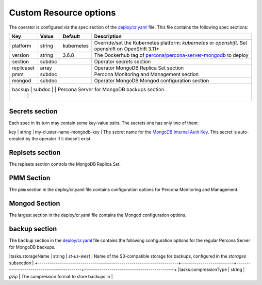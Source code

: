 Custom Resource options
=======================

The operator is configured via the spec section of the
`deploy/cr.yaml <https://github.com/percona/percona-server-mongodb-operator/blob/master/deploy/cr.yaml>`__
file. This file contains the following spec sections:

+------------+--------+-------------------+----------------------------------------------+
| Key        | Value  | Default           |                 Description                  |
|            |        |                   |                                              |
+============+========+===================+==============================================+
| platform   | string | kubernetes        | Override/set the Kubernetes platform:        |
|            |        |                   | *kubernetes* or *openshift*. Set openshift   |
|            |        |                   | on OpenShift 3.11+                           |
|            |        |                   |                                              |
+------------+--------+-------------------+----------------------------------------------+
| version    | string | 3.6.8             | The Dockerhub tag of                         |
|            |        |                   | `percona/percona-server-mongodb <https://hub |
|            |        |                   | .docker.com/r/perconalab/percona-server-mong |
|            |        |                   | odb-operator/tags/>`__                       |
|            |        |                   | to deploy                                    |
+------------+--------+-------------------+----------------------------------------------+
| section    | subdoc |                   | Operator secrets section                     |
|            |        |                   |                                              |
+------------+--------+-------------------+----------------------------------------------+
| replicaset | array  |                   | Operator MongoDB Replica Set section         |
|            |        |                   |                                              |
+------------+--------+-------------------+----------------------------------------------+
| pmm        | subdoc |                   | Percona Monitoring and Management section    |
+------------+--------+-------------------+----------------------------------------------+
| mongod     | subdoc |                   | Operator MongoDB Mongod configuration        |
|            |        |                   | section                                      |
+------------+--------+-------------------+----------------------------------------------+
| backup     | subdoc |                   | Percona Server for MongoDB backups section   |
|            |        |                   |                                              |
+-----+--------+------------------+------------------------------------------------------+

Secrets section
---------------

Each spec in its turn may contain some key-value pairs. The secrets one
has only two of them:

+-------+------------+-----------------------------------+---------------------------------------------+
|  Key  | Value Type |Example                            |Description                                  |
+=======+============+===================================+=============================================+
| key   | string     | my-cluster-name-mongodb-key       | The secret name for the `MongoDB Internal Auth Key <https://docs.mongodb.com/manual/core/security-internal-authentication/>`__. This secret is auto-created by the operator if it doesn’t exist.
+-------+------------+---------------+-----------------------+
| users | string     | my-cluster-name-mongodb-users     | The secret name for the MongoDB users required to run the operator. **This secret is required to run the operator!** 


Replsets section
----------------

The replsets section controls the MongoDB Replica Set.

+------------------------------------------------------------------------+---------------------------+--------------------------------------------+---------------------------------------------+
|    Key                                                                 | Value Type                |  Example                                   |    Description                              |
+========================================================================+===========================+============================================+=============================================+
| name                                                                   | string                    | rs 0                                       | The name of the `MongoDB Replica Set <https://docs.mongodb.com/manual/replication/>`__           |
+------------------------------------------------------------------------+---------------------------+--------------------------------------------+---------------------------------------------+
| size                                                                   | int                       | 3                                          | The size of the MongoDB Replica Set, must be >= 3 for `High-Availability <https://docs.mongodb.com/manual/replication/#redundancy-and-data-availability>`__      |
+------------------------------------------------------------------------+---------------------------+--------------------------------------------+---------------------------------------------+
| storageClass                                                           | string                    |                                            | Set the `Kubernetes Storage Class <https://kubernetes.io/docs/concepts/storage/storage-classes/>`__ to use with the MongoDB `Persistent Volume Claim <https://kubernetes.io/docs/concepts/storage/persistent-volumes/#persistentvolumeclaims>`__               |
+------------------------------------------------------------------------+---------------------------+--------------------------------------------+---------------------------------------------+
| arbiter.enabled                                                        | boolean                   | f                                          | Enable or disable creation of `Replica Set Arbiter <https://docs.mongodb.com/manual/core/replica-set-arbiter/>`__ nodes within the cluster|
+------------------------------------------------------------------------+---------------------------+--------------------------------------------+---------------------------------------------+
| arbiter.size                                                           | int                       |                                            | The number of `Replica Set Arbiter <https://docs.mongodb.com/manual/core/replica-set-arbiter/>`__  nodes within the cluster                |
+------------------------------------------------------------------------+---------------------------+--------------------------------------------+---------------------------------------------+
| arbiter.afinity.antiAffinityTopologyKey                                | string                    | ``kubernetes.io/hostname``                 | The `Kubernetes topologyKey <https://kubernetes.io/docs/concepts/configuration/assign-pod-node/#inter-pod-affinity-and-anti-affinity-beta-feature>`__  node affinity constraint for the Arbiter                           |
+------------------------------------------------------------------------+---------------------------+--------------------------------------------+-----------------------------------------------+
| arbiter.tolerations.key                                                | string                    | ``node.alpha.kubernetes.io/unreachable``   | The [Kubernetes Pod tolerations] (https://kubernetes.io/docs/concepts/configuration/taint-and-toleration/#concepts) key for the Arbiter nodes           |
+------------------------------------------------------------------------+---------------------------+--------------------------------------------+---------------------------------------------+
| arbiter.tolerations.operator                                           | string                    | ``Exists``                                 | The [Kubernetes Pod tolerations]  (https://kubernetes.io/docs/concepts/configuration/taint-and-toleration/#concepts) operator for the Arbiter nodes         |
+------------------------------------------------------------------------+---------------------------+--------------------------------------------+---------------------------------------------+
| arbiter.tolerations.effect                                             | string                    | ``NoExecute``                              | The [Kubernetes Pod tolerations] (https://kubernetes.io/docs/concepts/configuration/taint-and-toleration/#concepts) effect for the Arbiter nodes           |
+------------------------------------------------------------------------+---------------------------+--------------------------------------------+---------------------------------------------+
| arbiter.tolerations.tolerationSeconds                                  | int                       | ``6000``                                   | The [Kubernetes Pod tolerations] (https://kubernetes.io/docs/concepts/configuration/taint-and-toleration/#concepts) time limit for the Arbiter nodes           |
+------------------------------------------------------------------------+---------------------------+--------------------------------------------+---------------------------------------------+
| arbiter.priorityClassName                                              | string                    | ``high priority``                          | The `Kuberentes Pod priority class <https://kubernetes.io/docs/concepts/configuration/pod-priority-preemption/#priorityclass>`__  for the Arbiter nodes              |
+------------------------------------------------------------------------+---------------------------+--------------------------------------------+---------------------------------------------+
| arbiter.annotations.iam.amazonaws.com/role                             | string                    | ``role-arn``                               | The `AWS IAM role <https://kubernetes-on-aws.readthedocs.io/en/latest/user-guide/iam-roles.html>`__ for the Arbiter nodes                              |
+------------------------------------------------------------------------+---------------------------+--------------------------------------------+---------------------------------------------+
| arbiter.labels                                                         | label                     | ``rack: rack-22``                          | The `Kubernetes affinity labels <https://kubernetes.io/docs/concepts/configuration/assign-pod-node/>`__ for the Arbiter nodes                    |
+------------------------------------------------------------------------+---------------------------+--------------------------------------------+---------------------------------------------+
| arbiter.nodeSelector                                                   | label                     | ``disktype:ssd``                           | The `Kubernetes nodeSelector <https://kubernetes.io/docs/concepts/configuration/assign-pod-node/#nodeselector>`__ affinity constraint for the Arbiter nodes                             |
+-----------------------------------------------------------------------+---------------------------+--------------------------------------------+---------------------------------------------+
| expose.enabled                                                         | boolean                   | false                                      | Enable or disable exposing `MongoDB Replica Set <https://docs.mongodb.com/manual/replication/>`__ nodes with dedicated IP addresses|
+------------------------------------------------------------------------+---------------------------+--------------------------------------------+---------------------------------------------+
| expose.exposeType                                                      | string                    | ClusterIP                                  | the `IP address type <./expose>`__ to be exposed   |
+------------------------------------------------------------------------+---------------------------+--------------------------------------------+---------------------------------------------+
| resources.limits.cpu                                                   | string                    |                                            | `Kubernetes CPU limit <https://kubernetes.io/docs/concepts/configuration/manage-compute-resources-container/#resource-requests-and-limits-of-pod-and-container>`__ for MongoDB container                             |
+------------------------------------------------------------------------+---------------------------+--------------------------------------------+---------------------------------------------+
| resources.limits.memory                                                | string                    |                                            | `Kubernetes Memory limit <https://kubernetes.io/docs/concepts/configuration/manage-compute-resources-container/#resource-requests-and-limits-of-pod-and-container>`__ for MongoDB container                         |
+------------------------------------------------------------------------+---------------------------+--------------------------------------------+---------------------------------------------+
| resources.limits.storage                                               | string                    |                                            | `Kubernetes Storage limit <https://kubernetes.io/docs/concepts/configuration/manage-compute-resources-container/#resource-requests-and-limits-of-pod-and-container>`__  for `Persistent Volume Claim <https://kubernetes.io/docs/concepts/storage/persistent-volumes/#persistentvolumeclaims>`__                                                                                 |
+------------------------------------------------------------------------+---------------------------+--------------------------------------------+---------------------------------------------+
| resources.requests.cpu                                                 | string                    |                                            | [Kubernetes CPU requests](https://kubernetes.io/docs/concepts/configuration/manage-compute-resources-container/#resource-requests-and-limits-of-pod-and-container) for MongoDB container|                          |
+------------------------------------------------------------------------+---------------------------+--------------------------------------------+---------------------------------------------+
|resources.requests.memory                                               | string                    |                                            | [Kubernetes Memory requests](https://kubernetes.io/docs/concepts/configuration/manage-compute-resources-container/#resource-requests-and-limits-of-pod-and-container) for MongoDB container|
+------------------------------------------------------------------------+---------------------------+--------------------------------------------+---------------------------------------------+
|volumeSpec.emptyDir                                                     | string                    | `{}`                                       | [Kubernetes emptyDir volume](https://kubernetes.io/docs/concepts/storage/volumes/#emptydir), i.e. the directory which will be created on a node, and will be accessible to the MongoDB Pod containers|
+------------------------------------------------------------------------+---------------------------+--------------------------------------------+---------------------------------------------+
|volumeSpec.hostPath.path                                                | string                    | `/data`                                    | [Kubernetes hostPath volume](https://kubernetes.io/docs/concepts/storage/volumes/#hostpath), i.e. the file or directory of a node that will be accessible to the MongoDB Pod containers|
+------------------------------------------------------------------------+---------------------------+--------------------------------------------+---------------------------------------------+
|volumeSpec.hostPath.type                                                | string                    |`Directory`                                 | The [Kubernetes hostPath volume type](https://kubernetes.io/docs/concepts/storage/volumes/#hostpath) |
+------------------------------------------------------------------------+---------------------------+--------------------------------------------+---------------------------------------------+
|volumeSpec.persistentVolumeClaim.storageClassName                       | string                    | `standard`                                 | The [Kubernetes Storage Class](https://kubernetes.io/docs/concepts/storage/storage-classes/) to use with the MongoDB container [Persistent Volume Claim](https://kubernetes.io/docs/concepts/storage/persistent-volumes/#persistentvolumeclaims)            |
+------------------------------------------------------------------------+---------------------------+--------------------------------------------+---------------------------------------------+
|volumeSpec.persistentVolumeClaim.accessModes                            | array                     | `[ "ReadWriteOnce" ]`                      | [Kubernetes Persistent Volume](https://kubernetes.io/docs/concepts/storage/persistent-volumes/) access modes for the MongoDB container  |
+------------------------------------------------------------------------+---------------------------+--------------------------------------------+---------------------------------------------+
|volumeSpec.resources.requests.storage                                   | string                    | `3Gi`                                      | The [Kubernetes Persistent Volume](https://kubernetes.io/docs/concepts/storage/persistent-volumes/) size for the MongoDB container                             |
+------------------------------------------------------------------------+---------------------------+--------------------------------------------+---------------------------------------------+
|affinity.antiAffinityTopologyKey                                        |string                     |`kubernetes.io/hostname`                    | The [Kubernetes topologyKey](https://kubernetes.io/docs/concepts/configuration/assign-pod-node/#inter-pod-affinity-and-anti-affinity-beta-feature) node affinity constraint for the Replica Set nodes|
+------------------------------------------------------------------------+---------------------------+--------------------------------------------+---------------------------------------------+
|tolerations.key                                                         | string                    | `node.alpha.kubernetes.io/unreachable`     | The [Kubernetes Pod tolerations] (https://kubernetes.io/docs/concepts/configuration/taint-and-toleration/#concepts) key for the Replica Set nodes |
+------------------------------------------------------------------------+---------------------------+--------------------------------------------+---------------------------------------------+
|tolerations.operator                                                    | string                    | `Exists`                                   | The [Kubernetes Pod tolerations] (https://kubernetes.io/docs/concepts/configuration/taint-and-toleration/#concepts) operator  for the Replica Set nodes          |
+------------------------------------------------------------------------+---------------------------+--------------------------------------------+---------------------------------------------+
|tolerations.effect                                                      | string                    |`NoExecute`                                 | The [Kubernetes Pod tolerations] (https://kubernetes.io/docs/concepts/configuration/taint-and-toleration/#concepts) effect  for the Replica Set nodes            |
+------------------------------------------------------------------------+---------------------------+--------------------------------------------+---------------------------------------------+
|tolerations.tolerationSeconds                                           | int                       | `6000`                                     | The [Kubernetes Pod tolerations] (https://kubernetes.io/docs/concepts/configuration/taint-and-toleration/#concepts) time limit  for the Replica Set nodes        |
+------------------------------------------------------------------------+---------------------------+--------------------------------------------+---------------------------------------------+
|tolerations.tolerationSeconds                                           | int                       | `6000`                                     | The [Kubernetes Pod tolerations] (https://kubernetes.io/docs/concepts/configuration/taint-and-toleration/#concepts) time limit  for the Replica Set nodes        |
+------------------------------------------------------------------------+---------------------------+--------------------------------------------+---------------------------------------------+
|annotations.iam.amazonaws.com/role                                      | string                    |`role-arn`                                  | The [AWS IAM role](https://kubernetes-on-aws.readthedocs.io/en/latest/user-guide/iam-roles.html)  for the Replica Set nodes                             |
+------------------------------------------------------------------------+---------------------------+--------------------------------------------+---------------------------------------------+
|labels                                                                  | label                     | `rack: rack-22`                            | The [Kubernetes affinity labels](https://kubernetes.io/docs/concepts/configuration/assign-pod-node/)  for the Replica Set nodes                      |
+------------------------------------------------------------------------+---------------------------+--------------------------------------------+---------------------------------------------+
|nodeSelector                                                            | label                     | `disktype: ssd`                            | The [Kubernetes nodeSelector](https://kubernetes.io/docs/concepts/configuration/assign-pod-node/#nodeselector) affinity constraint  for the Replica Set nodes|
+------------------------------------------------------------------------+---------------------------+--------------------------------------------+---------------------------------------------+
|podDisruptionBudget.maxUnavailable                                      | int                       | 1                                          | The [Kubernetes Pod distribution budget](https://kubernetes.io/docs/concepts/workloads/pods/disruptions/) limit specifying the maximum value for unavailable Pods              |
+------------------------------------------------------------------------+---------------------------+--------------------------------------------+---------------------------------------------+
|podDisruptionBudget.minAvailable                                        | int                       | 1                                          | The [Kubernetes Pod distribution budget](https://kubernetes.io/docs/concepts/workloads/pods/disruptions/) limit specifying the minimum value for available Pods           |
+------------------------------------------------------------------------+---------------------------+--------------------------------------------+---------------------------------------------+

PMM Section
-----------

The ``pmm`` section in the deploy/cr.yaml file contains configuration
options for Percona Monitoring and Management.

+------------------------------------------------------------------------+---------------------------+--------------------------------------------+----------------------------------------------+
|   Key                                                                  |Value Type                 | Example                                    |        Description                           |
+========================================================================+===========================+============================================+==============================================+
|enabled                                                                 | boolean                   | `false`                                    | Enables or disables monitoring Percona Server for MongoDB with [PMM](https://www.percona.com/doc/percona-monitoring-and-management/index.metrics-monitor.dashboard.html) |
+------------------------------------------------------------------------+---------------------------+--------------------------------------------+----------------------------------------------+
|image                                                                   | string                    |`perconalab/pmm-client:1.17.1`              | PMM Client docker image to use |
+------------------------------------------------------------------------+---------------------------+--------------------------------------------+----------------------------------------------+
|serverHost                                                              | string                    | `monitoring-service`                       | Address of the PMM Server to collect data from the Cluster |
+------------------------------------------------------------------------+---------------------------+--------------------------------------------+----------------------------------------------+

Mongod Section
--------------

The largest section in the deploy/cr.yaml file contains the Mongod
configuration options.

+------------------------------------------------------------------------+---------------------------+--------------------------------------------+----------------------------------------------+
|   Key                                                                  |Value Type                 | Example                                    |        Description                           |
+========================================================================+===========================+============================================+==============================================+
|net.port                                                                |       int                 | 27017                                      | Sets the MongoDB ['net.port' option](https://docs.mongodb.com/manual/reference/configuration-options/#net.port)    |
+------------------------------------------------------------------------+---------------------------+--------------------------------------------+----------------------------------------------+
|net.hostPort                                                            |    int                    | 0                                          | Sets the Kubernetes ['hostPort' option](https://kubernetes.io/docs/concepts/extend-kubernetes/compute-storage-net/network-plugins/#support-hostport) |
+------------------------------------------------------------------------+---------------------------+--------------------------------------------+----------------------------------------------+
|security.redactClientLogData                                            |bool                       |false                                       |Enables/disables [PSMDB Log Redaction](https://www.percona.com/doc/percona-server-for-mongodb/LATEST/log-redaction.html)|\
+------------------------------------------------------------------------+---------------------------+--------------------------------------------+----------------------------------------------+
|setParameter.ttlMonitorSleepSecs                                        |int                        |60                                          |Sets the PSMDB 'ttlMonitorSleepSecs' option|\
+------------------------------------------------------------------------+---------------------------+--------------------------------------------+----------------------------------------------+
|setParameter.wiredTigerConcurrentReadTransactions                       |int                        |128                                         |Sets the ['wiredTigerConcurrentReadTransactions' option](https://docs.mongodb.com/manual/reference/parameters/#param.wiredTigerConcurrentReadTransactions)|\
+------------------------------------------------------------------------+---------------------------+--------------------------------------------+----------------------------------------------+
|setParameter.wiredTigerConcurrentWriteTransactions                      |int                        |128                                         |Sets the ['wiredTigerConcurrentWriteTransactions' option](https://docs.mongodb.com/manual/reference/parameters/#param.wiredTigerConcurrentWriteTransactions)|\
+------------------------------------------------------------------------+---------------------------+--------------------------------------------+----------------------------------------------+
|storage.engine                                                          |string                     |wiredTiger                                  |Sets the ['storage.engine' option](https://docs.mongodb.com/manual/reference/configuration-options/#storage.engine)|\
+------------------------------------------------------------------------+---------------------------+--------------------------------------------+----------------------------------------------+
|storage.inMemory.inMemorySizeRatio                                      |float                      |0.9                                         |Ratio used to compute the ['storage.engine.inMemory.inMemorySizeGb' option](https://www.percona.com/doc/percona-server-for-mongodb/LATEST/inmemory.html#--inMemorySizeGB)|\
+------------------------------------------------------------------------+---------------------------+--------------------------------------------+----------------------------------------------+
|storage.mmapv1.nsSize                                                   |int                        |16                                          |Sets the ['storage.mmapv1.nsSize' option](https://docs.mongodb.com/manual/reference/configuration-options/#storage.mmapv1.nsSize)|\
+------------------------------------------------------------------------+---------------------------+--------------------------------------------+----------------------------------------------+
|storage.mmapv1.smallfiles                                               |bool                       |false                                       |Sets the ['storage.mmapv1.smallfiles' option](https://docs.mongodb.com/manual/reference/configuration-options/#storage.mmapv1.smallFiles)|\
+------------------------------------------------------------------------+---------------------------+--------------------------------------------+----------------------------------------------+
|storage.wiredTiger.engineConfig.cacheSizeRatio                          |float                      |0.5                                         |Ratio used to compute the ['storage.wiredTiger.engineConfig.cacheSizeGB' option](https://docs.mongodb.com/manual/reference/configuration-options/#storage.wiredTiger.engineConfig.cacheSizeGB)|\
+------------------------------------------------------------------------+---------------------------+--------------------------------------------+----------------------------------------------+
|storage.wiredTiger.engineConfig.directoryForIndexes                     |bool                       |false                                       |Sets the ['storage.wiredTiger.engineConfig.directoryForIndexes' option](https://docs.mongodb.com/manual/reference/configuration-options/#storage.wiredTiger.engineConfig.directoryForIndexes)|\
+------------------------------------------------------------------------+---------------------------+--------------------------------------------+----------------------------------------------+
|storage.wiredTiger.engineConfig.journalCompressor                       |string                     |snappy                                      |Sets the ['storage.wiredTiger.engineConfig.journalCompressor' option](https://docs.mongodb.com/manual/reference/configuration-options/#storage.wiredTiger.engineConfig.journalCompressor)|\
+------------------------------------------------------------------------+---------------------------+--------------------------------------------+----------------------------------------------+
|storage.wiredTiger.collectionConfig.blockCompressor                     |string                     |snappy                                      |Sets the ['storage.wiredTiger.collectionConfig.blockCompressor' option](https://docs.mongodb.com/manual/reference/configuration-options/#storage.wiredTiger.collectionConfig.blockCompressor)|\
+------------------------------------------------------------------------+---------------------------+--------------------------------------------+----------------------------------------------+
|storage.wiredTiger.indexConfig.prefixCompression                        |bool                       |true                                        |Sets the ['storage.wiredTiger.indexConfig.prefixCompression' option](https://docs.mongodb.com/manual/reference/configuration-options/#storage.wiredTiger.indexConfig.prefixCompression)|\
+------------------------------------------------------------------------+---------------------------+--------------------------------------------+----------------------------------------------+
|operationProfiling.mode                                                 |string                     |slowOp                                      |Sets the ['operationProfiling.mode' option](https://docs.mongodb.com/manual/reference/configuration-options/#operationProfiling.mode)|\
+------------------------------------------------------------------------+---------------------------+--------------------------------------------+----------------------------------------------+
|operationProfiling.slowOpThresholdMs                                    |int                        |100                                         |Sets the ['operationProfiling.slowOpThresholdMs'](https://docs.mongodb.com/manual/reference/configuration-options/#operationProfiling.slowOpThresholdMs) option|\
+------------------------------------------------------------------------+---------------------------+--------------------------------------------+----------------------------------------------+
|operationProfiling.rateLimit                                            |int                        |1                                           |Sets the ['operationProfiling.rateLimit' option](https://www.percona.com/doc/percona-server-for-mongodb/LATEST/rate-limit.html)|\
+------------------------------------------------------------------------+---------------------------+--------------------------------------------+----------------------------------------------+
|auditLog.destination                                                    |string                     |                                            |Sets the ['auditLog.destination' option](https://www.percona.com/doc/percona-server-for-mongodb/LATEST/audit-logging.html)|\
+------------------------------------------------------------------------+---------------------------+--------------------------------------------+----------------------------------------------+
|auditLog.format                                                         |string                     |BSON                                        |Sets the ['auditLog.format' option](https://www.percona.com/doc/percona-server-for-mongodb/LATEST/audit-logging.html)|\
+------------------------------------------------------------------------+---------------------------+--------------------------------------------+----------------------------------------------+

backup section
--------------

The ``backup`` section in the
`deploy/cr.yaml <https://github.com/percona/percona-server-mongodb-operator/blob/master/deploy/cr.yaml>`__
file contains the following configuration options for the regular
Percona Server for MongoDB backups.

+------------------------------------------------------------------------+---------------------------+--------------------------------------------+----------------------------------------------+
|   Key                                                                  |Value Type                 | Example                                    |        Description                           |
+========================================================================+===========================+============================================+==============================================+
|annotations.iam.amazonaws.com/role                                      | string                    |`role-arn`                                  | The [AWS IAM role](https://kubernetes-on-aws.readthedocs.io/en/latest/user-guide/iam-roles.html)  for the backup storage nodes                             |
+------------------------------------------------------------------------+---------------------------+--------------------------------------------+----------------------------------------------+
|labels                                                                  | label                     | `rack: rack-22`                            | The [Kubernetes affinity labels](https://kubernetes.io/docs/concepts/configuration/assign-pod-node/)  for the backup storage nodes                      |
+------------------------------------------------------------------------+---------------------------+--------------------------------------------+----------------------------------------------+
|nodeSelector                                                            | label                     | `disktype: ssd`                            | The [Kubernetes nodeSelector](https://kubernetes.io/docs/concepts/configuration/assign-pod-node/#nodeselector) affinity constraint  for the backup storage nodes|
+------------------------------------------------------------------------+---------------------------+--------------------------------------------+----------------------------------------------+
|coordinator.requests.storage                                            | string                    | `1Gi`                                      | The [Kubernetes Persistent Volume](https://kubernetes.io/docs/concepts/storage/persistent-volumes/) size for the MongoDB Coordinator container                           |
+------------------------------------------------------------------------+---------------------------+--------------------------------------------+----------------------------------------------+
|coordinator.requests.storageClass                                       | string                    | `aws-gp2`                                  | Set the [Kubernetes Storage Class](https://kubernetes.io/docs/concepts/storage/storage-classes/) to use with the MongoDB Coordinator container                      |
+------------------------------------------------------------------------+---------------------------+--------------------------------------------+----------------------------------------------+
|coordinator.debug                                                       | string                    | `false`                                    | Enables or disables debug mode for the MongoDB Coordinator operation     |
+------------------------------------------------------------------------+---------------------------+--------------------------------------------+----------------------------------------------+
|tasks.name                                                              | string                    | `sat-night-backup`                         | The backup name    |
+------------------------------------------------------------------------+---------------------------+--------------------------------------------+----------------------------------------------+
|tasks.enabled                                                           | boolean                   | `true`                                     | Enables or disables this exact backup |
+------------------------------------------------------------------------+---------------------------+--------------------------------------------+----------------------------------------------+
|tasks.schedule                                                          | string                    | `0 0 * * 6`                                | Scheduled time to make a backup, specified in the [crontab format](https://en.wikipedia.org/wiki/Cron)                                                        |
+------------------------------------------------------------------------+---------------------------+--------------------------------------------+----------------------------------------------+
|tasks.storageName                                                       | string                    | `st-us-west`                               | Name of the S3-compatible storage for backups, configured in the `storages` subsection                                                                       |
+------------------------------------------------------------------------+---------------------------+--------------------------------------------+----------------------------------------------+
|tasks.compressionType                                                   | string                    | `gzip`                                      | The compression format to store backups in |


